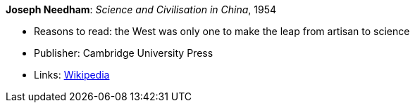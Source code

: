 *Joseph Needham*: _Science and Civilisation in China_, 1954

* Reasons to read: the West was only one to make the leap from artisan to science
* Publisher: Cambridge University Press
* Links:
    link:https://en.wikipedia.org/wiki/Science_and_Civilisation_in_China[Wikipedia]


